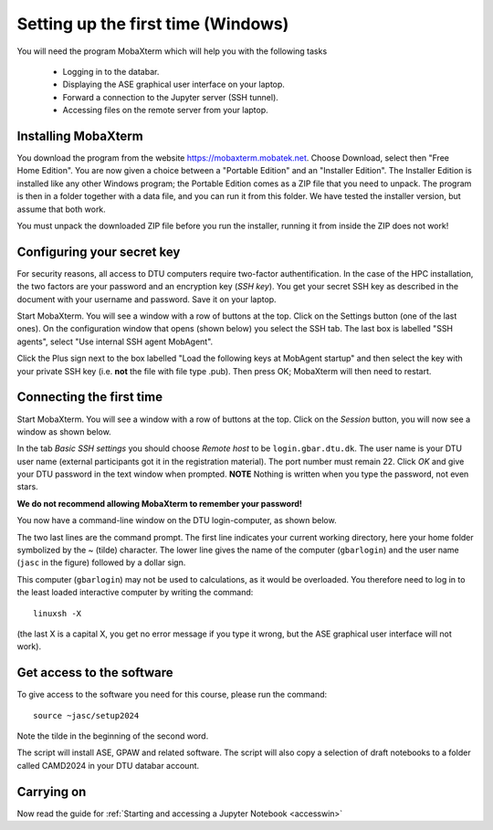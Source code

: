 .. _setupwin:

===================================
Setting up the first time (Windows)
===================================

You will need the program MobaXterm which will help you with the
following tasks

  * Logging in to the databar.

  * Displaying the ASE graphical user interface on your laptop.

  * Forward a connection to the Jupyter server (SSH tunnel).

  * Accessing files on the remote server from your laptop.


Installing MobaXterm
====================

You download the program from the website
https://mobaxterm.mobatek.net.  Choose Download, select then "Free
Home Edition".  You are now given a choice between a "Portable
Edition" and an "Installer Edition".  The Installer Edition is
installed like any other Windows program; the Portable Edition comes
as a ZIP file that you need to unpack.  The program is then in a
folder together with a data file, and you can run it from this
folder.  We have tested the installer version, but assume that both
work.

You must unpack the downloaded ZIP file before you run the installer,
running it from inside the ZIP does not work!



Configuring your secret key
===========================

For security reasons, all access to DTU computers require two-factor
authentification.  In the case of the HPC installation, the two
factors are your password and an encryption key (*SSH key*).  You get
your secret SSH key as described in the document with your username
and password.  Save it on your laptop.

Start MobaXterm.  You will see a window with a row of buttons at the
top.  Click on the Settings button (one of the last ones).  On the
configuration window that opens (shown below) you select the SSH tab.
The last box is labelled "SSH agents", select "Use internal SSH agent
MobAgent".

Click the Plus sign next to the box labelled "Load the following keys
at MobAgent startup" and then select the key with your private SSH key
(i.e. **not** the file with file type .pub).  Then press OK; MobaXterm
will then need to restart.

.. image:: MobaXtermKeyConfiguration.png
   :width: 66%

Connecting the first time
=========================

Start MobaXterm.  You will see a window with a row of buttons at the
top.  Click on the *Session* button, you will now see a window as
shown below.

.. image:: Moba_ssh.png
   :width: 66%

In the tab *Basic SSH settings* you should choose *Remote host* to be
``login.gbar.dtu.dk``.  The user name is your DTU user name (external
participants got it in the registration material).  The port number
must remain 22.  Click *OK*  and give your DTU password in the text
window when prompted.  **NOTE** Nothing is written when you type the
password, not even stars.

**We do not recommend allowing MobaXterm to remember your password!**

You now have a command-line window on the DTU login-computer, as shown
below.

.. image:: Logged_in_Win.png
   :width: 66%

The two last lines are the command prompt.  The first line indicates
your current working directory, here your home folder symbolized by
the ~ (tilde) character.  The lower line gives the name of the
computer (``gbarlogin``) and the user name (``jasc`` in the figure)
followed by a dollar sign.

This computer (``gbarlogin``) may not be used to calculations, as it
would be overloaded.  You therefore need to log in to the least loaded
interactive computer by writing the command::

  linuxsh -X

(the last X is a capital X, you get no error message if you type it
wrong, but the ASE graphical user interface will not work).


Get access to the software
==========================

To give access to the software you need for this course, please run
the command::

  source ~jasc/setup2024

Note the tilde in the beginning of the second word.

The script will install ASE, GPAW and related software.
The script will also copy a selection of draft notebooks to a folder
called CAMD2024 in your DTU databar account.


Carrying on
===========

Now read the guide for :ref:`Starting and accessing a Jupyter Notebook
<accesswin>`

